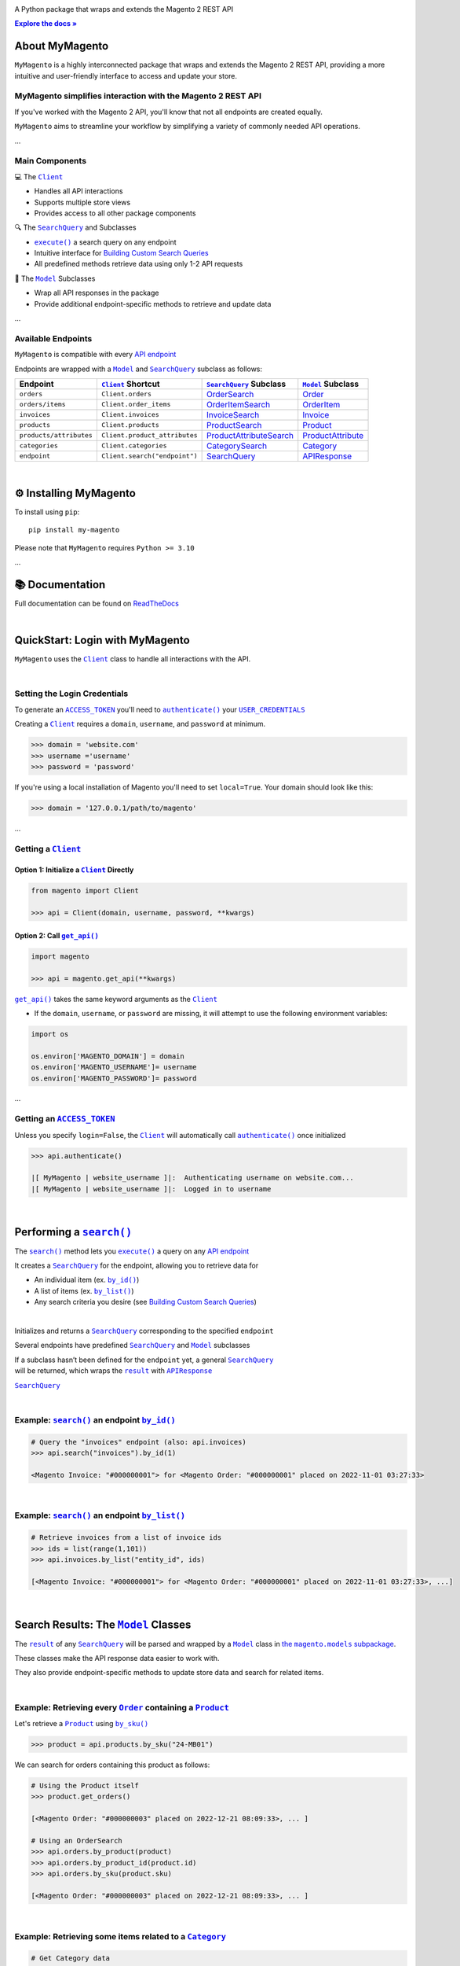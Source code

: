 ..  Title: MyMagento
..  Description: A Python package that wraps and extends the Magento 2 REST API
..  Author: TDKorn

.. |Tip| replace:: 💡 **Tip**
.. |RTD| replace:: **Explore the docs »**
.. _RTD: https://my-magento.readthedocs.io/en/latest/
.. |api_endpoint| replace:: API endpoint
.. _api_endpoint: https://adobe-commerce.redoc.ly/2.3.7-admin/
.. Classes
.. |.Client| replace:: ``Client``
.. _.Client: https://github.com/tdkorn/my-magento/blob/v2.1.1/magento/clients.py#L13-L378
.. |.Model| replace:: ``Model``
.. _.Model: https://github.com/tdkorn/my-magento/blob/v2.1.1/magento/models/model.py#L13-L241
.. |.SearchQuery| replace:: ``SearchQuery``
.. _.SearchQuery: https://github.com/tdkorn/my-magento/blob/v2.1.1/magento/search.py#L14-L313
.. |.Order| replace:: ``Order``
.. _.Order: https://github.com/tdkorn/my-magento/blob/v2.1.1/magento/models/order.py#L12-L182
.. |.Product| replace:: ``Product``
.. _.Product: https://github.com/tdkorn/my-magento/blob/v2.1.1/magento/models/product.py#L12-L388
.. |.APIResponse| replace:: ``APIResponse``
.. _.APIResponse: https://github.com/tdkorn/my-magento/blob/v2.1.1/magento/models/model.py#L244-L286
.. |.Category| replace:: ``Category``
.. _.Category: https://github.com/tdkorn/my-magento/blob/v2.1.1/magento/models/category.py#L12-L146
.. |.MediaEntry| replace:: ``MediaEntry``
.. _.MediaEntry: https://github.com/tdkorn/my-magento/blob/v2.1.1/magento/models/product.py#L391-L556
.. Functions and Methods
.. |.get_api| replace:: ``get_api()``
.. _.get_api: https://github.com/tdkorn/my-magento/blob/v2.1.1/magento/__init__.py#L18-L41
.. |.authenticate| replace:: ``authenticate()``
.. _.authenticate: https://github.com/tdkorn/my-magento/blob/v2.1.1/magento/clients.py#L227-L254
.. |.execute| replace:: ``execute()``
.. _.execute: https://github.com/tdkorn/my-magento/blob/v2.1.1/magento/search.py#L130-L141
.. |.search| replace:: ``search()``
.. _.search: https://github.com/tdkorn/my-magento/blob/v2.1.1/magento/clients.py#L144-L167
.. |.by_id| replace:: ``by_id()``
.. _.by_id: https://github.com/tdkorn/my-magento/blob/v2.1.1/magento/search.py#L143-L158
.. |.by_list| replace:: ``by_list()``
.. _.by_list: https://github.com/tdkorn/my-magento/blob/v2.1.1/magento/search.py#L160-L188
.. |.get| replace:: ``get()``
.. _.get: https://github.com/tdkorn/my-magento/blob/v2.1.1/magento/clients.py#L199-L204
.. |.url_for| replace:: ``url_for()``
.. _.url_for: https://github.com/tdkorn/my-magento/blob/v2.1.1/magento/clients.py#L115-L140
.. |.post| replace:: ``post()``
.. _.post: https://github.com/tdkorn/my-magento/blob/v2.1.1/magento/clients.py#L204-L210
.. |.put| replace:: ``put()``
.. _.put: https://github.com/tdkorn/my-magento/blob/v2.1.1/magento/clients.py#L212-L218
.. |.delete| replace:: ``delete()``
.. _.delete: https://github.com/tdkorn/my-magento/blob/v2.1.1/magento/clients.py#L220-L225
.. |.add_criteria| replace:: ``add_criteria()``
.. _.add_criteria: https://github.com/tdkorn/my-magento/blob/v2.1.1/magento/search.py#L44-L111
.. |.restrict_fields| replace:: ``restrict_fields()``
.. _.restrict_fields: https://github.com/tdkorn/my-magento/blob/v2.1.1/magento/search.py#L113-L128
.. |.until| replace:: ``until()``
.. _.until: https://github.com/tdkorn/my-magento/blob/v2.1.1/magento/search.py#L216-L227
.. |.since| replace:: ``since()``
.. _.since: https://github.com/tdkorn/my-magento/blob/v2.1.1/magento/search.py#L190-L214
.. |.Model.refresh| replace:: ``Model.refresh()``
.. _.Model.refresh: https://github.com/tdkorn/my-magento/blob/v2.1.1/magento/models/model.py#L131-L165
.. |.set_alt_text| replace:: ``set_alt_text()``
.. _.set_alt_text: https://github.com/TDKorn/my-magento/blob/v2.1.1/magento/models/product.py#L502-L512
.. |.ProductSearch.by_sku| replace:: ``by_sku()``
.. _.ProductSearch.by_sku: https://github.com/tdkorn/my-magento/blob/v2.1.1/magento/search.py#L690-L695
.. Class Variables and Instance Attributes
.. |.ACCESS_TOKEN| replace:: ``ACCESS_TOKEN``
.. _.ACCESS_TOKEN: https://github.com/TDKorn/my-magento/blob/v2.1.1/magento/clients.py#L72
.. |.USER_CREDENTIALS| replace:: ``USER_CREDENTIALS``
.. _.USER_CREDENTIALS: https://github.com/TDKorn/my-magento/blob/v2.1.1/magento/clients.py#L67-L70
.. |.Client.scope| replace:: ``Client.scope``
.. _.Client.scope: https://github.com/TDKorn/my-magento/blob/v2.1.1/magento/clients.py#L75-L76
.. |.scope| replace:: ``scope``
.. _.scope: https://github.com/TDKorn/my-magento/blob/v2.1.1/magento/clients.py#L75-L76
.. |.result| replace:: ``result``
.. _.result: https://github.com/tdkorn/my-magento/blob/v2.1.1/magento/search.py#L229-L241
.. |.views| replace:: ``views``
.. _.views: https://github.com/tdkorn/my-magento/blob/v2.1.1/magento/clients.py#L410-L413


.. raw:: html

   <div align="center">

.. image:: https://my-magento.readthedocs.io/en/latest/_static/magento_orange.png
   :alt: MyMagento: Magento 2 REST API wrapper
   :width: 15%

.. raw:: html

   <h1>MyMagento🛒</h1>


A Python package that wraps and extends the Magento 2 REST API


|RTD|_


.. image:: https://img.shields.io/pypi/v/my-magento?color=eb5202
   :target: https://pypi.org/project/my-magento/
   :alt: PyPI Version

.. image:: https://img.shields.io/badge/GitHub-my--magento-4f1abc
   :target: https://github.com/tdkorn/my-magento
   :alt: GitHub Repository

.. image:: https://static.pepy.tech/personalized-badge/my-magento?period=total&units=none&left_color=grey&right_color=blue&left_text=Downloads
    :target: https://pepy.tech/project/my-magento

.. image:: https://readthedocs.org/projects/my-magento/badge/?version=latest
    :target: https://my-magento.readthedocs.io/en/latest/?badge=latest
    :alt: Documentation Status

.. raw:: html

   </div>
   <br/>
   <br/>


About MyMagento
~~~~~~~~~~~~~~~~~~~~

.. raw:: html

   <table>
      <tr align="left">
         <th>📝 What's MyMagento?</th>
      </tr>
      <tr>
         <td>


``MyMagento`` is a highly interconnected package that wraps and extends the Magento 2 REST API,
providing a more intuitive and user-friendly interface to access and update your store.

.. raw:: html

   </td></tr>
   </table>


MyMagento simplifies interaction with the Magento 2 REST API
=================================================================

If you've worked with the Magento 2 API, you'll know that not all endpoints are created equally.

``MyMagento`` aims to streamline your workflow by simplifying a
variety of commonly needed API operations.

...

Main Components
==================================

.. .. image:: https://user-images.githubusercontent.com/96394652/212470049-ebc2c46b-1fb1-44d1-a400-bf3cdfd3e4fb.png
   :alt: The Client
   :target: https://github.com/TDKorn/my-magento/blob/sphinx-docs/magento/clients.py

.. raw:: html

   <table>
      <tr align="left">
         <th>

💻 The |.Client|_

.. raw:: html

   </th></tr>
   <tr><td>

* Handles all API interactions
* Supports multiple store views
* Provides access to all other package components‎ ‎ ‎ ‎ ‎ ‎ ‎ ‎ ‎ ‎ ‎ ‎ ‎ ‎ ‎ ‎ ‎ ‎ ‎ ‎ ‎ ‎ ‎ ‎ ‎ ‎ ‎ ‎ ‎ ‎ ‎ ‎ ‎ ‎ ‎ ‎ ‎ ‎ ‎ ‎

.. raw:: html

   </td></tr>
   </table>

.. raw:: html

   <table>
      <tr align="left">
         <th>

🔍 The |.SearchQuery|_ and Subclasses

.. raw:: html

   </th></tr>
   <tr><td>

* |.execute|_  a search query on any endpoint
* Intuitive interface for `Building Custom Search Queries <https://my-magento.readthedocs.io/en/latest/interact-with-api.html#custom-queries>`_
* All predefined methods retrieve data using only 1-2 API requests‎ ‎ ‎ ‎ ‎ ‎ ‎ ‎ ‎ ‎ ‎ ‎ ‎ ‎ ‎


.. to :ref:`custom-queries`
.. Simplified creation of basic and advanced `searches using REST endpoints <https://developer.adobe.com/commerce/webapi/rest/use-rest/performing-searches/>`_ ‎

.. raw:: html

   </td></tr>
   </table>


.. raw:: html

   <table>
      <tr align="left">
         <th>

🧠 The |.Model|_ Subclasses

.. raw:: html

   </th></tr>
   <tr><td>

* Wrap all API responses in the package
* Provide additional endpoint-specific methods to retrieve and update data

.. raw:: html

   </td></tr>
   </table>


...

.. endpoints:

Available Endpoints
======================

``MyMagento`` is compatible with every |api_endpoint|_

Endpoints are wrapped with a |.Model|_ and |.SearchQuery|_ subclass as follows:

+--------------------------+-------------------------------------+----------------------------------------------------------------------------------------------------------+------------------------------------------------------------------------------------------------------------+
| **Endpoint**             | |.Client|_ **Shortcut**             | |.SearchQuery|_ **Subclass**                                                                             | |.Model|_ **Subclass**                                                                                     |
+==========================+=====================================+==========================================================================================================+============================================================================================================+
| ``orders``               | ``Client.orders``                   | `OrderSearch <https://github.com/tdkorn/my-magento/blob/v2.1.0/magento/search.py#L316-L411>`_            | `Order <https://github.com/tdkorn/my-magento/blob/v2.1.0/magento/models/order.py#L12-L182>`_               |
+--------------------------+-------------------------------------+----------------------------------------------------------------------------------------------------------+------------------------------------------------------------------------------------------------------------+
| ``orders/items``         | ``Client.order_items``              | `OrderItemSearch <https://github.com/tdkorn/my-magento/blob/v2.1.0/magento/search.py#L414-L526>`_        | `OrderItem <https://github.com/tdkorn/my-magento/blob/v2.1.0/magento/models/order.py#L185-L292>`_          |
+--------------------------+-------------------------------------+----------------------------------------------------------------------------------------------------------+------------------------------------------------------------------------------------------------------------+
| ``invoices``             | ``Client.invoices``                 | `InvoiceSearch <https://github.com/tdkorn/my-magento/blob/v2.1.0/magento/search.py#L529-L654>`_          | `Invoice <https://github.com/tdkorn/my-magento/blob/v2.1.0/magento/models/invoice.py#L11-L57>`_            |
+--------------------------+-------------------------------------+----------------------------------------------------------------------------------------------------------+------------------------------------------------------------------------------------------------------------+
| ``products``             | ``Client.products``                 | `ProductSearch <https://github.com/tdkorn/my-magento/blob/v2.1.0/magento/search.py#L657-L744>`_          | `Product <https://github.com/tdkorn/my-magento/blob/v2.1.0/magento/models/product.py#L12-L388>`_           |
+--------------------------+-------------------------------------+----------------------------------------------------------------------------------------------------------+------------------------------------------------------------------------------------------------------------+
| ``products/attributes``  | ``Client.product_attributes``       | `ProductAttributeSearch <https://github.com/tdkorn/my-magento/blob/v2.1.0/magento/search.py#L747-L775>`_ | `ProductAttribute <https://github.com/tdkorn/my-magento/blob/v2.1.0/magento/models/product.py#L559-L588>`_ |
+--------------------------+-------------------------------------+----------------------------------------------------------------------------------------------------------+------------------------------------------------------------------------------------------------------------+
| ``categories``           | ``Client.categories``               | `CategorySearch <https://github.com/tdkorn/my-magento/blob/v2.1.0/magento/search.py#L778-L820>`_         | `Category <https://github.com/tdkorn/my-magento/blob/v2.1.0/magento/models/category.py#L12-L146>`_         |
+--------------------------+-------------------------------------+----------------------------------------------------------------------------------------------------------+------------------------------------------------------------------------------------------------------------+
| ``endpoint``             | ``Client.search("endpoint")``       | `SearchQuery <https://github.com/tdkorn/my-magento/blob/v2.1.0/magento/search.py#L14-L313>`_             | `APIResponse <https://github.com/tdkorn/my-magento/blob/v2.1.0/magento/models/model.py#L244-L286>`_        |
+--------------------------+-------------------------------------+----------------------------------------------------------------------------------------------------------+------------------------------------------------------------------------------------------------------------+

|

⚙ Installing MyMagento
~~~~~~~~~~~~~~~~~~~~~~~~~~

To install using ``pip``::

   pip install my-magento

Please note that ``MyMagento`` requires ``Python >= 3.10``

...

📚 Documentation
~~~~~~~~~~~~~~~~~~

Full documentation can be found on `ReadTheDocs <https://my-magento.readthedocs.io/en/latest/>`_


|

QuickStart: Login with MyMagento
~~~~~~~~~~~~~~~~~~~~~~~~~~~~~~~~~~~

``MyMagento`` uses the |.Client|_ class to handle all interactions with the API.

.. raw:: html

   <table>
      <tr align="left">
         <th>💡 Tip</th>
      </tr>
      <tr>
         <td>See
            <a href="https://my-magento.readthedocs.io/en/latest/examples/logging-in.html">Get a Magento 2 REST API Token With MyMagento</a>
            for full details on generating an access token</td>
      </tr>
   </table>

|

Setting the Login Credentials
===================================

To generate an |.ACCESS_TOKEN|_ you'll need to |.authenticate|_ your |.USER_CREDENTIALS|_

Creating a |.Client|_ requires a ``domain``, ``username``, and ``password`` at minimum.


.. code-block:: python

   >>> domain = 'website.com'
   >>> username ='username'
   >>> password = 'password'


If you're using a local installation of Magento you'll need to set ``local=True``. Your domain should look like this:

.. code-block:: python

   >>> domain = '127.0.0.1/path/to/magento'


...

Getting a |.Client|_
=================================

Option 1: Initialize a |.Client|_ Directly
^^^^^^^^^^^^^^^^^^^^^^^^^^^^^^^^^^^^^^^^^^^^^^^^^^^^^^

.. code-block:: python

      from magento import Client

      >>> api = Client(domain, username, password, **kwargs)


Option 2: Call |.get_api|_
^^^^^^^^^^^^^^^^^^^^^^^^^^^^^^^^^^^^^^^^

.. code-block:: python


      import magento

      >>> api = magento.get_api(**kwargs)

|.get_api|_ takes the same keyword arguments as the |.Client|_

* If the ``domain``, ``username``, or ``password`` are missing, it will attempt to use the following environment variables:


.. code-block:: python

   import os

   os.environ['MAGENTO_DOMAIN'] = domain
   os.environ['MAGENTO_USERNAME']= username
   os.environ['MAGENTO_PASSWORD']= password

...

Getting an |.ACCESS_TOKEN|_
=======================================

Unless you specify ``login=False``, the |.Client|_ will automatically call |.authenticate|_ once initialized


.. code-block:: python

   >>> api.authenticate()

   |[ MyMagento | website_username ]|:  Authenticating username on website.com...
   |[ MyMagento | website_username ]|:  Logged in to username

|


Performing a |.search|_
~~~~~~~~~~~~~~~~~~~~~~~~~

The |.search|_ method lets you |.execute|_ a query on any |api_endpoint|_

It creates a |.SearchQuery|_ for the endpoint,
allowing you to retrieve data for

* An individual item (ex. |.by_id|_)
* A list of items (ex. |.by_list|_)
* Any search criteria you desire (see `Building Custom Search Queries <https://my-magento.readthedocs.io/en/latest/interact-with-api.html#custom-queries>`_)

|


.. raw:: html

   <table>
      <tr align="left">
         <th>📚 From the Docs... </th>
      </tr>
      <tr>
         <td>
            <dl class="py method">
                <dt class="sig sig-object py">
                <span class="sig-prename descclassname"><span class="pre">Client.</span></span><span class="sig-name descname"><span class="pre">search</span></span><span class="sig-paren">(</span><em class="sig-param"><span class="n"><span class="pre">endpoint</span></span></em><span class="sig-paren">)</span>
                <dd><p>


Initializes and returns a |.SearchQuery|_ corresponding to the specified ``endpoint``

.. raw:: html

   <table>
      <tr align="left">
         <th>📝 Note</th>
      </tr>
      <tr>
      <td>
         <p>


Several endpoints have predefined |.SearchQuery|_ and |.Model|_ subclasses

| If a subclass hasn’t been defined for the ``endpoint`` yet, a general |.SearchQuery|_
| will be returned, which wraps the |.result|_ with |.APIResponse|_

.. raw:: html

       </p>
     </td></tr>
   </table>
   <dl class="field-list simple">
      <dt class="field-odd">Parameters</dt>
         <dd class="field-odd"><p><strong>endpoint</strong> (<a class="reference external" href="https://docs.python.org/3/library/stdtypes.html#str" title="(in Python v3.11)"><em>str</em></a>) – a valid Magento API search endpoint</p></dd>
         <dt class="field-even">Return type</dt>
         <dd class="field-even"><p><em>

|.SearchQuery|_


.. raw:: html

          </em></p>
       </dd>
    </dl></dd></td></tr>
    </table>

|

Example: |.search|_ an endpoint |.by_id|_
===========================================

.. code-block:: python

    # Query the "invoices" endpoint (also: api.invoices)
    >>> api.search("invoices").by_id(1)

    <Magento Invoice: "#000000001"> for <Magento Order: "#000000001" placed on 2022-11-01 03:27:33>


|

Example: |.search|_ an endpoint |.by_list|_
==============================================

.. code-block:: python

    # Retrieve invoices from a list of invoice ids
    >>> ids = list(range(1,101))
    >>> api.invoices.by_list("entity_id", ids)

    [<Magento Invoice: "#000000001"> for <Magento Order: "#000000001" placed on 2022-11-01 03:27:33>, ...]

|

Search Results: The |.Model|_ Classes
~~~~~~~~~~~~~~~~~~~~~~~~~~~~~~~~~~~~~~~~~~~~~~~~~~~~~~~~~~~~~~~~~~~~~~~~~~~~~~~~~~~~~~~~~~~~~~~~~~~~~~~~~~~~~~~~~~~~~~~~~~~~~~~~~~~~~~~~~~~~~~~

.. |the_models| replace:: the ``magento.models`` subpackage
.. _the_models: models.html

The |.result|_ of any |.SearchQuery|_ will be parsed and wrapped by a
|.Model|_ class in |the_models|_.

These classes make the API response data easier to work with.

They also provide endpoint-specific methods to update store data and search for related items.

|

Example: Retrieving every |.Order|_  containing a |.Product|_
==================================================================

Let's retrieve a |.Product|_ using |.ProductSearch.by_sku|_

.. code-block:: python

   >>> product = api.products.by_sku("24-MB01")

We can search for orders containing this product as follows:

.. code-block:: python

    # Using the Product itself
    >>> product.get_orders()

    [<Magento Order: "#000000003" placed on 2022-12-21 08:09:33>, ... ]

    # Using an OrderSearch
    >>> api.orders.by_product(product)
    >>> api.orders.by_product_id(product.id)
    >>> api.orders.by_sku(product.sku)

    [<Magento Order: "#000000003" placed on 2022-12-21 08:09:33>, ... ]

|

Example: Retrieving some items related to a |.Category|_
=========================================================

.. code-block:: python

    # Get Category data
    >>> category = api.categories.by_name("Watches")
    >>> category.get_products()
    >>> category.get_invoices()

    [<Magento Product: 24-MG04>, <Magento Product: 24-MG01>, <Magento Product: 24-MG03>, ... ]
    [<Magento Invoice: "#000000004"> for <Magento Order: "#000000004" placed on 2022-11-14 03:27:33>, ... ]

|

Example: Updating the Thumbnail |.MediaEntry|_ of a |.Product|_
=================================================================

.. code-block:: python

    # Update product thumbnail label on specific store view
   >>> product.thumbnail.set_alt_text("bonjour", scope="FR")
   >>> print(product.thumbnail)

    <MediaEntry 3417 for <Magento Product: 24-MB01>: bonjour>

|

.. raw:: html

   <table>
      <tr align="left">
        <th>💡 Tip: Set the Store Scope</th>
      </tr>
      <tr>
         <td>


If you have multiple store views, a ``store_code`` can be specified when
retrieving/updating data

* The |.Client.scope|_ is used by default - simply change it to switch store |.views|_
* Passing the ``scope`` keyword argument to |.url_for|_, |.Model.refresh|_,
  and some Model update methods (like |.set_alt_text|_ above) will temporarily override the Client's scope


.. raw:: html

   </td></tr>
   </table>

|

.. _Custom Queries:

Building Custom Search Queries
~~~~~~~~~~~~~~~~~~~~~~~~~~~~~~~~~~

In addition to the predefined methods, you can also build your own queries

* Simply |.add_criteria|_, |.restrict_fields|_, and |.execute|_ the search
* The |.since|_ and |.until|_ methods allow you to further filter your query by date

|

.. raw:: html

   <table>
      <tr align="left">
        <th>📄 Example: Retrieve Orders Over $50 Placed Since the Start of 2023</th>
      </tr>
      <tr>
         <td>


.. code-block:: python

    >>> api.orders.add_criteria(
    ...    field="grand_total",
    ...    value="50",
    ...    condition="gt"
    ... ).since("2023-01-01").execute()

    [<Magento Order: "#000000012" placed on 2023-01-02 05:19:55>, <Magento Order: "#000000013" placed on 2023-01-05 09:24:13>]

.. raw:: html

   </td></tr>
   </table>

|

Making Authorized Requests
~~~~~~~~~~~~~~~~~~~~~~~~~~~~

The |.Client|_ can be used to generate the |.url_for|_ any API endpoint,
including a store |.scope|_.

You can use this URL to make an authorized
|.get|_, |.post|_, |.put|_, or |.delete|_ request


Example: Making a |.get|_ Request
==================================

.. code-block:: python

 # Request the data for credit memo with id 7
 >>> url = api.url_for('creditmemo/7')
 >>> response = api.get(url)
 >>> print(response.json())

 {'adjustment': 1.5, 'adjustment_negative': 0, 'adjustment_positive': 1.5, 'base_adjustment': 1.5,  ... }


|


.. raw:: html

   <table>
      <tr align="left">
         <th>📝 Note</th>
      </tr>
      <tr>
         <td>

|  Using a |.search|_ is simpler than making |.get|_ requests, since the |.result|_ is wrapped by |.APIResponse|_ or other |.Model|_

.. code-block:: python

   # Retrieve credit memo with id 7 using a search
   >>> memo = api.search("creditmemo").by_id(7)
   >>> print(memo.data)
   >>> print(memo)

   {'adjustment': 1.5, 'adjustment_negative': 0, 'adjustment_positive': 1.5, 'base_adjustment': 1.5,  ... }
   <magento.models.model.APIResponse object at 0x000001BA42FD0FD1>

.. raw:: html

   </td></tr>
   </table>
